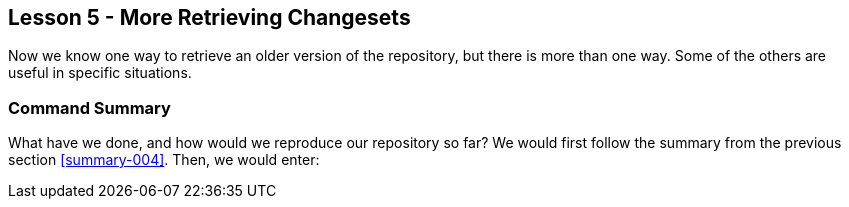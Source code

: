 
Lesson 5 - More Retrieving Changesets
-------------------------------------
[[lesson-005]]

Now we know one way to retrieve an older version of the repository, but there is 
more than one way. Some of the others are useful in specific situations.

Command Summary
~~~~~~~~~~~~~~~
[[summary-005]]

What have we done, and how would we reproduce our repository so far?
We would first follow the summary from the previous section <<summary-004>>.
Then, we would enter:


